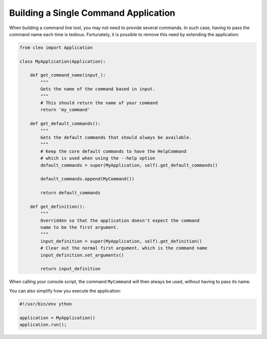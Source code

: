 Building a Single Command Application
=====================================

When building a command line tool, you may not need to provide several commands.
In such case, having to pass the command name each time is tedious. Fortunately,
it is possible to remove this need by extending the application:

.. code-block:: python

    from cleo import Application

    class MyApplication(Application):

        def get_command_name(input_):
            """
            Gets the name of the command based in input.
            """
            # This should return the name of your command
            return 'my_command'

        def get_default_commands():
            """
            Gets the default commands that should always be available.
            """
            # Keep the core default commands to have the HelpCommand
            # which is used when using the --help option
            default_commands = super(MyApplication, self).get_default_commands()

            default_commands.append(MyCommand())

            return default_commands

        def get_definition():
            """
            Overridden so that the application doesn't expect the command
            name to be the first argument.
            """
            input_definition = super(MyApplication, self).get_definition()
            # Clear out the normal first argument, which is the command name
            input_definition.set_arguments()

            return input_definition


When calling your console script, the command ``MyCommand`` will then always
be used, without having to pass its name.

You can also simplify how you execute the application:

.. code-block:: python

    #!/usr/bin/env ython

    application = MyApplication()
    application.run();
